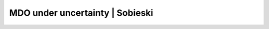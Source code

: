 ..
    Copyright 2021 IRT Saint Exupéry, https://www.irt-saintexupery.com

    This work is licensed under the Creative Commons Attribution-ShareAlike 4.0
    International License. To view a copy of this license, visit
    http://creativecommons.org/licenses/by-sa/4.0/ or send a letter to Creative
    Commons, PO Box 1866, Mountain View, CA 94042, USA.

..
   Copyright (C) 2022 IRT Saint Exupéry, https://www.irt-saintexupery.com

   This work is licensed under the Creative Commons Attribution-ShareAlike 4.0
   International License. To view a copy of this license, visit
   http://creativecommons.org/licenses/by-sa/4.0/ or send a letter to Creative
   Commons, PO Box 1866, Mountain View, CA 94042, USA.

MDO under uncertainty | Sobieski
================================
